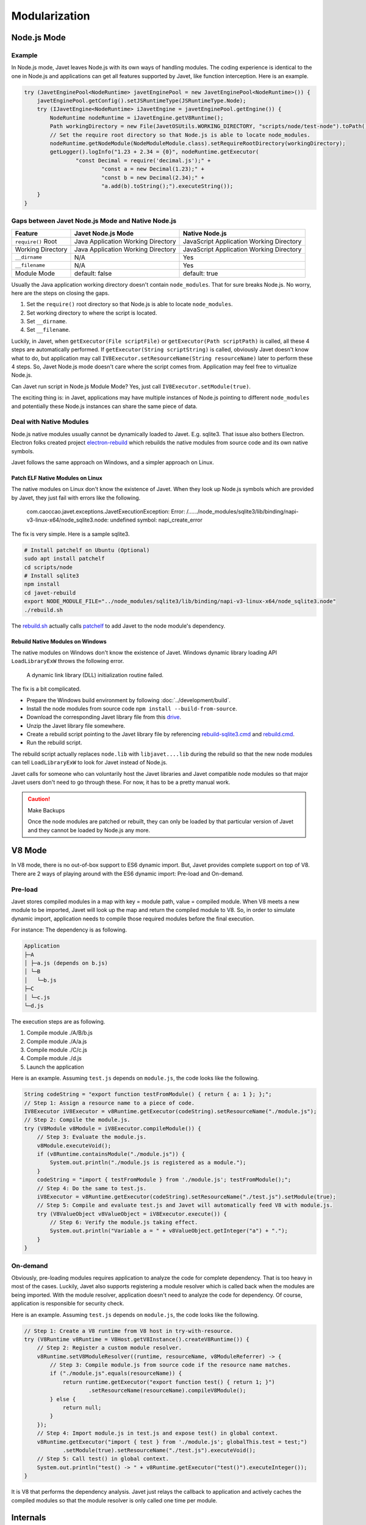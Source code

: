 ==============
Modularization
==============

Node.js Mode
============

Example
-------

In Node.js mode, Javet leaves Node.js with its own ways of handling modules. The coding experience is identical to the one in Node.js and applications can get all features supported by Javet, like function interception. Here is an example.

.. code-block:: java

    try (JavetEnginePool<NodeRuntime> javetEnginePool = new JavetEnginePool<NodeRuntime>()) {
        javetEnginePool.getConfig().setJSRuntimeType(JSRuntimeType.Node);
        try (IJavetEngine<NodeRuntime> iJavetEngine = javetEnginePool.getEngine()) {
            NodeRuntime nodeRuntime = iJavetEngine.getV8Runtime();
            Path workingDirectory = new File(JavetOSUtils.WORKING_DIRECTORY, "scripts/node/test-node").toPath();
            // Set the require root directory so that Node.js is able to locate node_modules.
            nodeRuntime.getNodeModule(NodeModuleModule.class).setRequireRootDirectory(workingDirectory);
            getLogger().logInfo("1.23 + 2.34 = {0}", nodeRuntime.getExecutor(
                    "const Decimal = require('decimal.js');" +
                            "const a = new Decimal(1.23);" +
                            "const b = new Decimal(2.34);" +
                            "a.add(b).toString();").executeString());
        }
    }

Gaps between Javet Node.js Mode and Native Node.js
--------------------------------------------------

=================== ======================================= ==============================================
Feature             Javet Node.js Mode                      Native Node.js
=================== ======================================= ==============================================
``require()`` Root  Java Application Working Directory      JavaScript Application Working Directory
Working Directory   Java Application Working Directory      JavaScript Application Working Directory
``__dirname``       N/A                                     Yes
``__filename``      N/A                                     Yes
Module Mode         default: false                          default: true
=================== ======================================= ==============================================

Usually the Java application working directory doesn't contain ``node_modules``. That for sure breaks Node.js. No worry, here are the steps on closing the gaps.

1. Set the ``require()`` root directory so that Node.js is able to locate ``node_modules``.
2. Set working directory to where the script is located.
3. Set ``__dirname``.
4. Set ``__filename``.

Luckily, in Javet, when ``getExecutor(File scriptFile)`` or ``getExecutor(Path scriptPath)`` is called, all these 4 steps are automatically performed. If ``getExecutor(String scriptString)`` is called, obviously Javet doesn't know what to do, but application may call ``IV8Executor.setResourceName(String resourceName)`` later to perform these 4 steps. So, Javet Node.js mode doesn't care where the script comes from. Application may feel free to virtualize Node.js.

Can Javet run script in Node.js Module Mode? Yes, just call ``IV8Executor.setModule(true)``.

The exciting thing is: in Javet, applications may have multiple instances of Node.js pointing to different ``node_modules`` and potentially these Node.js instances can share the same piece of data.

Deal with Native Modules
------------------------

Node.js native modules usually cannot be dynamically loaded to Javet. E.g. sqlite3. That issue also bothers Electron. Electron folks created project `electron-rebuild <https://github.com/electron/electron-rebuild>`_ which rebuilds the native modules from source code and its own native symbols.

Javet follows the same approach on Windows, and a simpler approach on Linux.

Patch ELF Native Modules on Linux
^^^^^^^^^^^^^^^^^^^^^^^^^^^^^^^^^

The native modules on Linux don't know the existence of Javet. When they look up Node.js symbols which are provided by Javet, they just fail with errors like the following.

    com.caoccao.javet.exceptions.JavetExecutionException: Error: /....../node_modules/sqlite3/lib/binding/napi-v3-linux-x64/node_sqlite3.node: undefined symbol: napi_create_error

The fix is very simple. Here is a sample sqlite3.

.. code-block:: shell

    # Install patchelf on Ubuntu (Optional)
    sudo apt install patchelf
    cd scripts/node
    # Install sqlite3
    npm install
    cd javet-rebuild
    export NODE_MODULE_FILE="../node_modules/sqlite3/lib/binding/napi-v3-linux-x64/node_sqlite3.node"
    ./rebuild.sh

The `rebuild.sh <../../scripts/node/javet-rebuild/rebuild.sh>`_ actually calls `patchelf <https://github.com/NixOS/patchelf>`_ to add Javet to the node module's dependency.

Rebuild Native Modules on Windows
^^^^^^^^^^^^^^^^^^^^^^^^^^^^^^^^^

The native modules on Windows don't know the existence of Javet. Windows dynamic library loading API ``LoadLibraryExW`` throws the following error.

    A dynamic link library (DLL) initialization routine failed.

The fix is a bit complicated.

* Prepare the Windows build environment by following :doc:`../development/build`.
* Install the node modules from source code ``npm install --build-from-source``.
* Download the corresponding Javet library file from this `drive <https://drive.google.com/drive/folders/18wcF8c-zjZg9iZeGfNSL8-bxqJwDZVEL?usp=sharing>`_.
* Unzip the Javet library file somewhere.
* Create a rebuild script pointing to the Javet library file by referencing `rebuild-sqlite3.cmd <../../scripts/node/javet-rebuild/rebuild-sqlite3.cmd>`_ and `rebuild.cmd <../../scripts/node/javet-rebuild/rebuild.cmd>`_.
* Run the rebuild script.

The rebuild script actually replaces ``node.lib`` with ``libjavet....lib`` during the rebuild so that the new node modules can tell ``LoadLibraryExW`` to look for Javet instead of Node.js.

Javet calls for someone who can voluntarily host the Javet libraries and Javet compatible node modules so that major Javet users don't need to go through these. For now, it has to be a pretty manual work.

.. caution:: Make Backups

    Once the node modules are patched or rebuilt, they can only be loaded by that particular version of Javet and they cannot be loaded by Node.js any more.

V8 Mode
=======

In V8 mode, there is no out-of-box support to ES6 dynamic import. But, Javet provides complete support on top of V8. There are 2 ways of playing around with the ES6 dynamic import: Pre-load and On-demand.

Pre-load
--------

Javet stores compiled modules in a map with key = module path, value = compiled module. When V8 meets a new module to be imported, Javet will look up the map and return the compiled module to V8. So, in order to simulate dynamic import, application needs to compile those required modules before the final execution.

For instance: The dependency is as following.

.. code-block::

    Application
    ├─A
    │ ├─a.js (depends on b.js)
    │ └─B
    │   └─b.js
    ├─C
    │ └─c.js
    └─d.js

The execution steps are as following.

1. Compile module ./A/B/b.js
2. Compile module ./A/a.js
3. Compile module ./C/c.js
4. Compile module ./d.js
5. Launch the application

Here is an example. Assuming ``test.js`` depends on ``module.js``, the code looks like the following.

.. code-block:: java

    String codeString = "export function testFromModule() { return { a: 1 }; };";
    // Step 1: Assign a resource name to a piece of code.
    IV8Executor iV8Executor = v8Runtime.getExecutor(codeString).setResourceName("./module.js");
    // Step 2: Compile the module.js.
    try (V8Module v8Module = iV8Executor.compileModule()) {
        // Step 3: Evaluate the module.js.
        v8Module.executeVoid();
        if (v8Runtime.containsModule("./module.js")) {
            System.out.println("./module.js is registered as a module.");
        }
        codeString = "import { testFromModule } from './module.js'; testFromModule();";
        // Step 4: Do the same to test.js.
        iV8Executor = v8Runtime.getExecutor(codeString).setResourceName("./test.js").setModule(true);
        // Step 5: Compile and evaluate test.js and Javet will automatically feed V8 with module.js.
        try (V8ValueObject v8ValueObject = iV8Executor.execute()) {
            // Step 6: Verify the module.js taking effect.
            System.out.println("Variable a = " + v8ValueObject.getInteger("a") + ".");
        }
    }

On-demand
---------

Obviously, pre-loading modules requires application to analyze the code for complete dependency. That is too heavy in most of the cases. Luckily, Javet also supports registering a module resolver which is called back when the modules are being imported. With the module resolver, application doesn't need to analyze the code for dependency. Of course, application is responsible for security check.

Here is an example. Assuming ``test.js`` depends on ``module.js``, the code looks like the following.

.. code-block:: java

    // Step 1: Create a V8 runtime from V8 host in try-with-resource.
    try (V8Runtime v8Runtime = V8Host.getV8Instance().createV8Runtime()) {
        // Step 2: Register a custom module resolver.
        v8Runtime.setV8ModuleResolver((runtime, resourceName, v8ModuleReferrer) -> {
            // Step 3: Compile module.js from source code if the resource name matches.
            if ("./module.js".equals(resourceName)) {
                return runtime.getExecutor("export function test() { return 1; }")
                        .setResourceName(resourceName).compileV8Module();
            } else {
                return null;
            }
        });
        // Step 4: Import module.js in test.js and expose test() in global context.
        v8Runtime.getExecutor("import { test } from './module.js'; globalThis.test = test;")
                .setModule(true).setResourceName("./test.js").executeVoid();
        // Step 5: Call test() in global context.
        System.out.println("test() -> " + v8Runtime.getExecutor("test()").executeInteger());
    }

It is V8 that performs the dependency analysis. Javet just relays the callback to application and actively caches the compiled modules so that the module resolver is only called one time per module.

Internals
=========

How Javet and V8 work internally for supporting modules can be found at :doc:`../development/design`.

.. image:: ../resources/images/javet_module_system.png
    :alt: Javet Module System

Please note that the way Javet handles dynamic import in V8 mode can be applied to Node.js mode. That means all Node.js modules can be virtualized by Javet.
